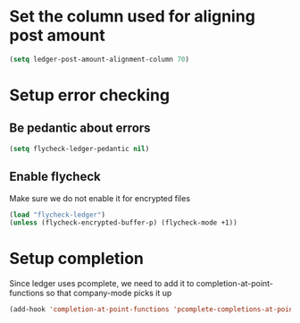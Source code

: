 * Set the column used for aligning post amount
  #+begin_src emacs-lisp
    (setq ledger-post-amount-alignment-column 70)
  #+end_src

* Setup error checking
** Be pedantic about errors
   #+BEGIN_SRC emacs-lisp
     (setq flycheck-ledger-pedantic nil)
   #+END_SRC

** Enable flycheck
   Make sure we do not enable it for encrypted files
  #+BEGIN_SRC emacs-lisp
    (load "flycheck-ledger")
    (unless (flycheck-encrypted-buffer-p) (flycheck-mode +1))
  #+END_SRC

* Setup completion
  Since ledger uses pcomplete, we need to add it to completion-at-point-functions
  so that company-mode picks it up
  #+BEGIN_SRC emacs-lisp
    (add-hook 'completion-at-point-functions 'pcomplete-completions-at-point nil t)
  #+END_SRC
